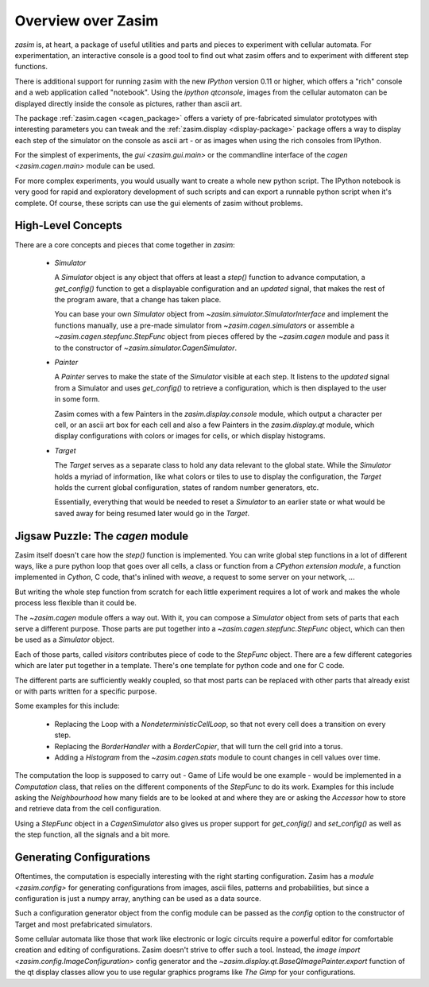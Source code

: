 .. _overview:

Overview over Zasim
===================

`zasim` is, at heart, a package of useful utilities and parts and pieces to
experiment with cellular automata. For experimentation, an interactive
console is a good tool to find out what zasim offers and to experiment with
different step functions.

There is additional support for running zasim with the new `IPython`
version 0.11 or higher, which offers a "rich" console and a web application
called "notebook". Using the `ipython qtconsole`, images from the cellular
automaton can be displayed directly inside the console as pictures, rather
than ascii art.

The package :ref:`zasim.cagen <cagen_package>` offers a variety of
pre-fabricated simulator prototypes with interesting parameters you can
tweak and the :ref:`zasim.display <display-package>` package offers a way to
display each step of the simulator on the console as ascii art - or as images
when using the rich consoles from IPython.

For the simplest of experiments, the `gui <zasim.gui.main>` or the commandline
interface of the `cagen <zasim.cagen.main>` module can be used.

For more complex experiments, you would usually want to create a whole new
python script. The IPython notebook is very good for rapid and exploratory
development of such scripts and can export a runnable python script when it's
complete. Of course, these scripts can use the gui elements of zasim without
problems.

High-Level Concepts
-------------------

There are a core concepts and pieces that come together in `zasim`:

 * `Simulator`

   A `Simulator` object is any object that offers at least a `step()`
   function to advance computation, a `get_config()` function to get a
   displayable configuration and an `updated` signal, that makes the rest
   of the program aware, that a change has taken place.

   You can base your own `Simulator` object from
   `~zasim.simulator.SimulatorInterface` and implement the functions
   manually, use a pre-made simulator from `~zasim.cagen.simulators` or
   assemble a `~zasim.cagen.stepfunc.StepFunc` object from pieces offered
   by the `~zasim.cagen` module and pass it to the constructor of
   `~zasim.simulator.CagenSimulator`.

 * `Painter`

   A `Painter` serves to make the state of the `Simulator` visible at each step.
   It listens to the `updated` signal from a Simulator and uses `get_config()`
   to retrieve a configuration, which is then displayed to the user in some
   form.

   Zasim comes with a few Painters in the `zasim.display.console` module,
   which output a character per cell, or an ascii art box for each cell and
   also a few Painters in the `zasim.display.qt` module, which display
   configurations with colors or images for cells, or which display histograms.

 * `Target`

   The `Target` serves as a separate class to hold any data relevant to the
   global state. While the `Simulator` holds a myriad of information, like what
   colors or tiles to use to display the configuration, the `Target` holds
   the current global configuration, states of random number generators, etc.

   Essentially, everything that would be needed to reset a `Simulator` to an
   earlier state or what would be saved away for being resumed later would go
   in the `Target`.


Jigsaw Puzzle: The `cagen` module
---------------------------------

Zasim itself doesn't care how the `step()` function is implemented. You can
write global step functions in a lot of different ways, like a pure python loop
that goes over all cells, a class or function from a `CPython extension module`,
a function implemented in `Cython`, C code, that's inlined with `weave`, a
request to some server on your network, ...

But writing the whole step function from scratch for each little experiment
requires a lot of work and makes the whole process less flexible than
it could be.

The `~zasim.cagen` module offers a way out. With it, you can compose a
`Simulator` object from sets of parts that each serve a different purpose.
Those parts are put together into a `~zasim.cagen.stepfunc.StepFunc` object,
which can then be used as a `Simulator` object.

Each of those parts, called `visitors` contributes piece of code to the
`StepFunc` object. There are a few different categories which are later put
together in a template. There's one template for python code and one for C
code.

.. code::
    {localvars} // usually variable declarations for neighbourhood cells
                // and computation
    {loop_begin} // normally one or two nested loops
        {pre_compute} // here, the neighbourhood grabs the values from the
                      // neighbouring cells
        {compute} // here, some result is calculated and stored into the
                  // local variable `result`
        {post_compute} // in this section, the result gets stored.
    {loop_end} // this is usually just closing braces
    {after_step} // here, some additional stuff is done, like storing
                 // histograms and similar things

.. code::
    {init} # local variables are initialized to starting values
    for pos in self.loop.get_iter(): # the iterator is always created the same way.
        {pre_compute} # values from neighbouring cells are read
        {compute} # a computation is done and the local var `result` is written
        {post_compute} # the result value is written
        {loop_end} # things like histograms do their work here
    {after_step} # stats are written etc.
    {finalize} # old and new arrays are swapped

    pysections = "init pre_compute compute post_compute loop_end after_step finalize".split()


The different parts are sufficiently weakly coupled, so that most parts can
be replaced with other parts that already exist or with parts written for a
specific purpose.

Some examples for this include:

 * Replacing the Loop with a `NondeterministicCellLoop`, so that not every cell
   does a transition on every step.

 * Replacing the `BorderHandler` with a `BorderCopier`, that will turn the
   cell grid into a torus.

 * Adding a `Histogram` from the `~zasim.cagen.stats` module to count changes
   in cell values over time.

The computation the loop is supposed to carry out - Game of Life would be one
example - would be implemented in a `Computation` class, that relies on the
different components of the `StepFunc` to do its work. Examples for this
include asking the `Neighbourhood` how many fields are to be looked at and where
they are or asking the `Accessor` how to store and retrieve data from the
cell configuration.

Using a `StepFunc` object in a `CagenSimulator` also gives us proper support
for `get_config()` and `set_config()` as well as the step function, all the
signals and a bit more.


Generating Configurations
-------------------------

Oftentimes, the computation is especially interesting with the right starting
configuration. Zasim has a `module <zasim.config>` for generating
configurations from images, ascii files, patterns and probabilities, but since
a configuration is just a numpy array, anything can be used as a data source.

Such a configuration generator object from the config module can be passed as
the `config` option to the constructor of Target and most prefabricated
simulators.

Some cellular automata like those that work like electronic or logic circuits
require a powerful editor for comfortable creation and editing of
configurations. Zasim doesn't strive to offer such a tool. Instead, the
`image import <zasim.config.ImageConfiguration>` config generator and the
`~zasim.display.qt.BaseQImagePainter.export` function of the qt display classes
allow you to use regular graphics programs like `The Gimp` for
your configurations.
